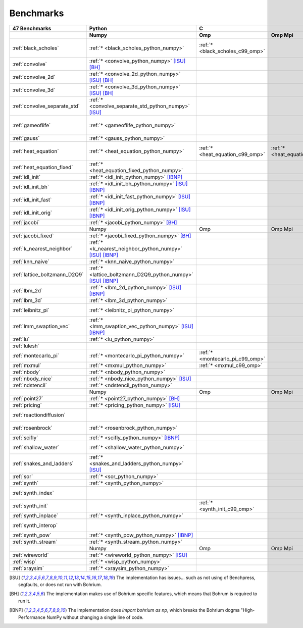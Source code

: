 ==========
Benchmarks
==========

+-------------------------------+---------------------------------------------------------------+----------------------------------------------------------------------------------------------------------------+----------------------------------------------------------------------------------------------------------------------------------------------------------------------------------------------------------------------------------------------------------------------------------------------------------------------------------------+----------------------------------------------+
| 47 Benchmarks                 | Python                                                        | C                                                                                                              | C++                                                                                                                                                                                                                                                                                                                                    | C#                                           |
+-------------------------------+---------------------------------------------------------------+----------------------------------+--------------------------------------+--------------------------------------+------------------------------------------+--------------------------------------+--------------------------------------+------------------------------------+---------------------------------------------+----------------------------------------+----------------------------------------------+------------------------------------+----------------------------------------------+
|                               | Numpy                                                         | Omp                              | Omp Mpi                              | Seq                                  | Armadillo                                | Blitz                                | Boost                                | Bxx                                | Eigen                                       | Omp                                    | Opencl                                       | Seq                                | Numcil                                       |
+===============================+===============================================================+==================================+======================================+======================================+==========================================+======================================+======================================+====================================+=============================================+========================================+==============================================+====================================+==============================================+
| :ref:`black_scholes`          | :ref:`* <black_scholes_python_numpy>`                         | :ref:`* <black_scholes_c99_omp>` |                                      | :ref:`* <black_scholes_c99_seq>`     | :ref:`* <black_scholes_cpp11_armadillo>` | :ref:`* <black_scholes_cpp11_blitz>` |                                      | :ref:`* <black_scholes_cpp11_bxx>` | :ref:`* <black_scholes_cpp11_eigen>` [ISU]_ | :ref:`* <black_scholes_cpp11_omp>`     |                                              | :ref:`* <black_scholes_cpp11_seq>` | :ref:`* <black_scholes_csharp_numcil>`       |
+-------------------------------+---------------------------------------------------------------+----------------------------------+--------------------------------------+--------------------------------------+------------------------------------------+--------------------------------------+--------------------------------------+------------------------------------+---------------------------------------------+----------------------------------------+----------------------------------------------+------------------------------------+----------------------------------------------+
| :ref:`convolve`               | :ref:`* <convolve_python_numpy>` [ISU]_ [BH]_                 |                                  |                                      |                                      |                                          |                                      |                                      |                                    |                                             |                                        |                                              |                                    |                                              |
+-------------------------------+---------------------------------------------------------------+----------------------------------+--------------------------------------+--------------------------------------+------------------------------------------+--------------------------------------+--------------------------------------+------------------------------------+---------------------------------------------+----------------------------------------+----------------------------------------------+------------------------------------+----------------------------------------------+
| :ref:`convolve_2d`            | :ref:`* <convolve_2d_python_numpy>` [ISU]_ [BH]_              |                                  |                                      |                                      |                                          |                                      |                                      |                                    |                                             |                                        |                                              |                                    |                                              |
+-------------------------------+---------------------------------------------------------------+----------------------------------+--------------------------------------+--------------------------------------+------------------------------------------+--------------------------------------+--------------------------------------+------------------------------------+---------------------------------------------+----------------------------------------+----------------------------------------------+------------------------------------+----------------------------------------------+
| :ref:`convolve_3d`            | :ref:`* <convolve_3d_python_numpy>` [ISU]_ [BH]_              |                                  |                                      |                                      |                                          |                                      |                                      |                                    |                                             |                                        |                                              |                                    |                                              |
+-------------------------------+---------------------------------------------------------------+----------------------------------+--------------------------------------+--------------------------------------+------------------------------------------+--------------------------------------+--------------------------------------+------------------------------------+---------------------------------------------+----------------------------------------+----------------------------------------------+------------------------------------+----------------------------------------------+
| :ref:`convolve_separate_std`  | :ref:`* <convolve_separate_std_python_numpy>` [ISU]_          |                                  |                                      |                                      |                                          |                                      |                                      |                                    |                                             |                                        |                                              |                                    |                                              |
+-------------------------------+---------------------------------------------------------------+----------------------------------+--------------------------------------+--------------------------------------+------------------------------------------+--------------------------------------+--------------------------------------+------------------------------------+---------------------------------------------+----------------------------------------+----------------------------------------------+------------------------------------+----------------------------------------------+
| :ref:`gameoflife`             | :ref:`* <gameoflife_python_numpy>`                            |                                  |                                      | :ref:`* <gameoflife_c99_seq>` [ISU]_ |                                          |                                      |                                      | :ref:`* <gameoflife_cpp11_bxx>`    |                                             | :ref:`* <gameoflife_cpp11_omp>` [ISU]_ |                                              |                                    |                                              |
+-------------------------------+---------------------------------------------------------------+----------------------------------+--------------------------------------+--------------------------------------+------------------------------------------+--------------------------------------+--------------------------------------+------------------------------------+---------------------------------------------+----------------------------------------+----------------------------------------------+------------------------------------+----------------------------------------------+
| :ref:`gauss`                  | :ref:`* <gauss_python_numpy>`                                 |                                  |                                      |                                      |                                          |                                      |                                      |                                    |                                             |                                        |                                              |                                    |                                              |
+-------------------------------+---------------------------------------------------------------+----------------------------------+--------------------------------------+--------------------------------------+------------------------------------------+--------------------------------------+--------------------------------------+------------------------------------+---------------------------------------------+----------------------------------------+----------------------------------------------+------------------------------------+----------------------------------------------+
| :ref:`heat_equation`          | :ref:`* <heat_equation_python_numpy>`                         | :ref:`* <heat_equation_c99_omp>` | :ref:`* <heat_equation_c99_omp_mpi>` | :ref:`* <heat_equation_c99_seq>`     |                                          |                                      |                                      | :ref:`* <heat_equation_cpp11_bxx>` |                                             | :ref:`* <heat_equation_cpp11_omp>`     | :ref:`* <heat_equation_cpp11_opencl>` [ISU]_ |                                    | :ref:`* <heat_equation_csharp_numcil>`       |
+-------------------------------+---------------------------------------------------------------+----------------------------------+--------------------------------------+--------------------------------------+------------------------------------------+--------------------------------------+--------------------------------------+------------------------------------+---------------------------------------------+----------------------------------------+----------------------------------------------+------------------------------------+----------------------------------------------+
| :ref:`heat_equation_fixed`    | :ref:`* <heat_equation_fixed_python_numpy>`                   |                                  |                                      |                                      |                                          |                                      |                                      |                                    |                                             |                                        |                                              |                                    | :ref:`* <heat_equation_fixed_csharp_numcil>` |
+-------------------------------+---------------------------------------------------------------+----------------------------------+--------------------------------------+--------------------------------------+------------------------------------------+--------------------------------------+--------------------------------------+------------------------------------+---------------------------------------------+----------------------------------------+----------------------------------------------+------------------------------------+----------------------------------------------+
| :ref:`idl_init`               | :ref:`* <idl_init_python_numpy>` [IBNP]_                      |                                  |                                      |                                      |                                          |                                      |                                      |                                    |                                             |                                        |                                              |                                    |                                              |
+-------------------------------+---------------------------------------------------------------+----------------------------------+--------------------------------------+--------------------------------------+------------------------------------------+--------------------------------------+--------------------------------------+------------------------------------+---------------------------------------------+----------------------------------------+----------------------------------------------+------------------------------------+----------------------------------------------+
| :ref:`idl_init_bh`            | :ref:`* <idl_init_bh_python_numpy>` [ISU]_ [IBNP]_            |                                  |                                      |                                      |                                          |                                      |                                      |                                    |                                             |                                        |                                              |                                    |                                              |
+-------------------------------+---------------------------------------------------------------+----------------------------------+--------------------------------------+--------------------------------------+------------------------------------------+--------------------------------------+--------------------------------------+------------------------------------+---------------------------------------------+----------------------------------------+----------------------------------------------+------------------------------------+----------------------------------------------+
| :ref:`idl_init_fast`          | :ref:`* <idl_init_fast_python_numpy>` [ISU]_ [IBNP]_          |                                  |                                      |                                      |                                          |                                      |                                      |                                    |                                             |                                        |                                              |                                    |                                              |
+-------------------------------+---------------------------------------------------------------+----------------------------------+--------------------------------------+--------------------------------------+------------------------------------------+--------------------------------------+--------------------------------------+------------------------------------+---------------------------------------------+----------------------------------------+----------------------------------------------+------------------------------------+----------------------------------------------+
| :ref:`idl_init_orig`          | :ref:`* <idl_init_orig_python_numpy>` [ISU]_ [IBNP]_          |                                  |                                      |                                      |                                          |                                      |                                      |                                    |                                             |                                        |                                              |                                    |                                              |
+-------------------------------+---------------------------------------------------------------+----------------------------------+--------------------------------------+--------------------------------------+------------------------------------------+--------------------------------------+--------------------------------------+------------------------------------+---------------------------------------------+----------------------------------------+----------------------------------------------+------------------------------------+----------------------------------------------+
| :ref:`jacobi`                 | :ref:`* <jacobi_python_numpy>` [BH]_                          |                                  |                                      |                                      |                                          |                                      |                                      |                                    |                                             |                                        |                                              |                                    |                                              |
+-------------------------------+---------------------------------------------------------------+----------------------------------+--------------------------------------+--------------------------------------+------------------------------------------+--------------------------------------+--------------------------------------+------------------------------------+---------------------------------------------+----------------------------------------+----------------------------------------------+------------------------------------+----------------------------------------------+
|                               | Numpy                                                         | Omp                              | Omp Mpi                              | Seq                                  | Armadillo                                | Blitz                                | Boost                                | Bxx                                | Eigen                                       | Omp                                    | Opencl                                       | Seq                                | Numcil                                       |
+-------------------------------+---------------------------------------------------------------+----------------------------------+--------------------------------------+--------------------------------------+------------------------------------------+--------------------------------------+--------------------------------------+------------------------------------+---------------------------------------------+----------------------------------------+----------------------------------------------+------------------------------------+----------------------------------------------+
| :ref:`jacobi_fixed`           | :ref:`* <jacobi_fixed_python_numpy>` [BH]_                    |                                  |                                      |                                      |                                          |                                      |                                      |                                    |                                             |                                        |                                              |                                    |                                              |
+-------------------------------+---------------------------------------------------------------+----------------------------------+--------------------------------------+--------------------------------------+------------------------------------------+--------------------------------------+--------------------------------------+------------------------------------+---------------------------------------------+----------------------------------------+----------------------------------------------+------------------------------------+----------------------------------------------+
| :ref:`k_nearest_neighbor`     | :ref:`* <k_nearest_neighbor_python_numpy>` [ISU]_ [IBNP]_     |                                  |                                      |                                      |                                          |                                      |                                      |                                    |                                             |                                        |                                              |                                    |                                              |
+-------------------------------+---------------------------------------------------------------+----------------------------------+--------------------------------------+--------------------------------------+------------------------------------------+--------------------------------------+--------------------------------------+------------------------------------+---------------------------------------------+----------------------------------------+----------------------------------------------+------------------------------------+----------------------------------------------+
| :ref:`knn_naive`              | :ref:`* <knn_naive_python_numpy>`                             |                                  |                                      |                                      |                                          |                                      |                                      |                                    |                                             |                                        |                                              |                                    |                                              |
+-------------------------------+---------------------------------------------------------------+----------------------------------+--------------------------------------+--------------------------------------+------------------------------------------+--------------------------------------+--------------------------------------+------------------------------------+---------------------------------------------+----------------------------------------+----------------------------------------------+------------------------------------+----------------------------------------------+
| :ref:`lattice_boltzmann_D2Q9` | :ref:`* <lattice_boltzmann_D2Q9_python_numpy>` [ISU]_ [IBNP]_ |                                  |                                      |                                      |                                          |                                      |                                      |                                    |                                             |                                        |                                              |                                    |                                              |
+-------------------------------+---------------------------------------------------------------+----------------------------------+--------------------------------------+--------------------------------------+------------------------------------------+--------------------------------------+--------------------------------------+------------------------------------+---------------------------------------------+----------------------------------------+----------------------------------------------+------------------------------------+----------------------------------------------+
| :ref:`lbm_2d`                 | :ref:`* <lbm_2d_python_numpy>` [ISU]_ [IBNP]_                 |                                  |                                      |                                      |                                          |                                      |                                      |                                    |                                             |                                        |                                              |                                    |                                              |
+-------------------------------+---------------------------------------------------------------+----------------------------------+--------------------------------------+--------------------------------------+------------------------------------------+--------------------------------------+--------------------------------------+------------------------------------+---------------------------------------------+----------------------------------------+----------------------------------------------+------------------------------------+----------------------------------------------+
| :ref:`lbm_3d`                 | :ref:`* <lbm_3d_python_numpy>`                                |                                  |                                      |                                      |                                          |                                      |                                      |                                    |                                             |                                        |                                              |                                    |                                              |
+-------------------------------+---------------------------------------------------------------+----------------------------------+--------------------------------------+--------------------------------------+------------------------------------------+--------------------------------------+--------------------------------------+------------------------------------+---------------------------------------------+----------------------------------------+----------------------------------------------+------------------------------------+----------------------------------------------+
| :ref:`leibnitz_pi`            | :ref:`* <leibnitz_pi_python_numpy>`                           |                                  |                                      | :ref:`* <leibnitz_pi_c99_seq>`       |                                          |                                      |                                      | :ref:`* <leibnitz_pi_cpp11_bxx>`   |                                             | :ref:`* <leibnitz_pi_cpp11_omp>`       |                                              | :ref:`* <leibnitz_pi_cpp11_seq>`   |                                              |
+-------------------------------+---------------------------------------------------------------+----------------------------------+--------------------------------------+--------------------------------------+------------------------------------------+--------------------------------------+--------------------------------------+------------------------------------+---------------------------------------------+----------------------------------------+----------------------------------------------+------------------------------------+----------------------------------------------+
| :ref:`lmm_swaption_vec`       | :ref:`* <lmm_swaption_vec_python_numpy>` [ISU]_ [IBNP]_       |                                  |                                      |                                      |                                          |                                      |                                      |                                    |                                             |                                        |                                              |                                    |                                              |
+-------------------------------+---------------------------------------------------------------+----------------------------------+--------------------------------------+--------------------------------------+------------------------------------------+--------------------------------------+--------------------------------------+------------------------------------+---------------------------------------------+----------------------------------------+----------------------------------------------+------------------------------------+----------------------------------------------+
| :ref:`lu`                     | :ref:`* <lu_python_numpy>`                                    |                                  |                                      |                                      |                                          |                                      |                                      |                                    |                                             |                                        |                                              |                                    |                                              |
+-------------------------------+---------------------------------------------------------------+----------------------------------+--------------------------------------+--------------------------------------+------------------------------------------+--------------------------------------+--------------------------------------+------------------------------------+---------------------------------------------+----------------------------------------+----------------------------------------------+------------------------------------+----------------------------------------------+
| :ref:`lulesh`                 |                                                               |                                  |                                      |                                      |                                          |                                      |                                      | :ref:`* <lulesh_cpp11_bxx>`        |                                             | :ref:`* <lulesh_cpp11_omp>`            |                                              | :ref:`* <lulesh_cpp11_seq>`        |                                              |
+-------------------------------+---------------------------------------------------------------+----------------------------------+--------------------------------------+--------------------------------------+------------------------------------------+--------------------------------------+--------------------------------------+------------------------------------+---------------------------------------------+----------------------------------------+----------------------------------------------+------------------------------------+----------------------------------------------+
| :ref:`montecarlo_pi`          | :ref:`* <montecarlo_pi_python_numpy>`                         | :ref:`* <montecarlo_pi_c99_omp>` |                                      | :ref:`* <montecarlo_pi_c99_seq>`     |                                          |                                      |                                      | :ref:`* <montecarlo_pi_cpp11_bxx>` |                                             | :ref:`* <montecarlo_pi_cpp11_omp>`     |                                              | :ref:`* <montecarlo_pi_cpp11_seq>` |                                              |
+-------------------------------+---------------------------------------------------------------+----------------------------------+--------------------------------------+--------------------------------------+------------------------------------------+--------------------------------------+--------------------------------------+------------------------------------+---------------------------------------------+----------------------------------------+----------------------------------------------+------------------------------------+----------------------------------------------+
| :ref:`mxmul`                  | :ref:`* <mxmul_python_numpy>`                                 | :ref:`* <mxmul_c99_omp>`         |                                      | :ref:`* <mxmul_c99_seq>`             |                                          |                                      |                                      | :ref:`* <mxmul_cpp11_bxx>`         |                                             | :ref:`* <mxmul_cpp11_omp>`             |                                              |                                    |                                              |
+-------------------------------+---------------------------------------------------------------+----------------------------------+--------------------------------------+--------------------------------------+------------------------------------------+--------------------------------------+--------------------------------------+------------------------------------+---------------------------------------------+----------------------------------------+----------------------------------------------+------------------------------------+----------------------------------------------+
| :ref:`nbody`                  | :ref:`* <nbody_python_numpy>`                                 |                                  |                                      |                                      |                                          |                                      |                                      |                                    |                                             |                                        |                                              |                                    | :ref:`* <nbody_csharp_numcil>`               |
+-------------------------------+---------------------------------------------------------------+----------------------------------+--------------------------------------+--------------------------------------+------------------------------------------+--------------------------------------+--------------------------------------+------------------------------------+---------------------------------------------+----------------------------------------+----------------------------------------------+------------------------------------+----------------------------------------------+
| :ref:`nbody_nice`             | :ref:`* <nbody_nice_python_numpy>` [ISU]_                     |                                  |                                      |                                      |                                          |                                      |                                      |                                    |                                             |                                        |                                              |                                    | :ref:`* <nbody_nice_csharp_numcil>`          |
+-------------------------------+---------------------------------------------------------------+----------------------------------+--------------------------------------+--------------------------------------+------------------------------------------+--------------------------------------+--------------------------------------+------------------------------------+---------------------------------------------+----------------------------------------+----------------------------------------------+------------------------------------+----------------------------------------------+
| :ref:`ndstencil`              | :ref:`* <ndstencil_python_numpy>`                             |                                  |                                      |                                      |                                          |                                      |                                      |                                    |                                             |                                        |                                              |                                    |                                              |
+-------------------------------+---------------------------------------------------------------+----------------------------------+--------------------------------------+--------------------------------------+------------------------------------------+--------------------------------------+--------------------------------------+------------------------------------+---------------------------------------------+----------------------------------------+----------------------------------------------+------------------------------------+----------------------------------------------+
|                               | Numpy                                                         | Omp                              | Omp Mpi                              | Seq                                  | Armadillo                                | Blitz                                | Boost                                | Bxx                                | Eigen                                       | Omp                                    | Opencl                                       | Seq                                | Numcil                                       |
+-------------------------------+---------------------------------------------------------------+----------------------------------+--------------------------------------+--------------------------------------+------------------------------------------+--------------------------------------+--------------------------------------+------------------------------------+---------------------------------------------+----------------------------------------+----------------------------------------------+------------------------------------+----------------------------------------------+
| :ref:`point27`                | :ref:`* <point27_python_numpy>` [BH]_                         |                                  |                                      |                                      |                                          |                                      |                                      |                                    |                                             |                                        |                                              |                                    |                                              |
+-------------------------------+---------------------------------------------------------------+----------------------------------+--------------------------------------+--------------------------------------+------------------------------------------+--------------------------------------+--------------------------------------+------------------------------------+---------------------------------------------+----------------------------------------+----------------------------------------------+------------------------------------+----------------------------------------------+
| :ref:`pricing`                | :ref:`* <pricing_python_numpy>` [ISU]_                        |                                  |                                      |                                      |                                          |                                      |                                      |                                    |                                             |                                        |                                              |                                    |                                              |
+-------------------------------+---------------------------------------------------------------+----------------------------------+--------------------------------------+--------------------------------------+------------------------------------------+--------------------------------------+--------------------------------------+------------------------------------+---------------------------------------------+----------------------------------------+----------------------------------------------+------------------------------------+----------------------------------------------+
| :ref:`reactiondiffusion`      |                                                               |                                  |                                      |                                      |                                          |                                      |                                      |                                    |                                             |                                        |                                              |                                    | :ref:`* <reactiondiffusion_csharp_numcil>`   |
+-------------------------------+---------------------------------------------------------------+----------------------------------+--------------------------------------+--------------------------------------+------------------------------------------+--------------------------------------+--------------------------------------+------------------------------------+---------------------------------------------+----------------------------------------+----------------------------------------------+------------------------------------+----------------------------------------------+
| :ref:`rosenbrock`             | :ref:`* <rosenbrock_python_numpy>`                            |                                  |                                      | :ref:`* <rosenbrock_c99_seq>`        |                                          |                                      |                                      | :ref:`* <rosenbrock_cpp11_bxx>`    |                                             | :ref:`* <rosenbrock_cpp11_omp>`        |                                              | :ref:`* <rosenbrock_cpp11_seq>`    |                                              |
+-------------------------------+---------------------------------------------------------------+----------------------------------+--------------------------------------+--------------------------------------+------------------------------------------+--------------------------------------+--------------------------------------+------------------------------------+---------------------------------------------+----------------------------------------+----------------------------------------------+------------------------------------+----------------------------------------------+
| :ref:`scifly`                 | :ref:`* <scifly_python_numpy>` [IBNP]_                        |                                  |                                      |                                      |                                          |                                      |                                      |                                    |                                             |                                        |                                              |                                    |                                              |
+-------------------------------+---------------------------------------------------------------+----------------------------------+--------------------------------------+--------------------------------------+------------------------------------------+--------------------------------------+--------------------------------------+------------------------------------+---------------------------------------------+----------------------------------------+----------------------------------------------+------------------------------------+----------------------------------------------+
| :ref:`shallow_water`          | :ref:`* <shallow_water_python_numpy>`                         |                                  |                                      | :ref:`* <shallow_water_c99_seq>`     |                                          |                                      | :ref:`* <shallow_water_cpp11_boost>` | :ref:`* <shallow_water_cpp11_bxx>` |                                             | :ref:`* <shallow_water_cpp11_omp>`     |                                              | :ref:`* <shallow_water_cpp11_seq>` | :ref:`* <shallow_water_csharp_numcil>`       |
+-------------------------------+---------------------------------------------------------------+----------------------------------+--------------------------------------+--------------------------------------+------------------------------------------+--------------------------------------+--------------------------------------+------------------------------------+---------------------------------------------+----------------------------------------+----------------------------------------------+------------------------------------+----------------------------------------------+
| :ref:`snakes_and_ladders`     | :ref:`* <snakes_and_ladders_python_numpy>` [ISU]_             |                                  |                                      |                                      |                                          |                                      |                                      |                                    |                                             |                                        |                                              |                                    |                                              |
+-------------------------------+---------------------------------------------------------------+----------------------------------+--------------------------------------+--------------------------------------+------------------------------------------+--------------------------------------+--------------------------------------+------------------------------------+---------------------------------------------+----------------------------------------+----------------------------------------------+------------------------------------+----------------------------------------------+
| :ref:`sor`                    | :ref:`* <sor_python_numpy>`                                   |                                  |                                      |                                      |                                          |                                      |                                      |                                    |                                             |                                        |                                              |                                    |                                              |
+-------------------------------+---------------------------------------------------------------+----------------------------------+--------------------------------------+--------------------------------------+------------------------------------------+--------------------------------------+--------------------------------------+------------------------------------+---------------------------------------------+----------------------------------------+----------------------------------------------+------------------------------------+----------------------------------------------+
| :ref:`synth`                  | :ref:`* <synth_python_numpy>`                                 |                                  |                                      |                                      |                                          |                                      |                                      |                                    |                                             |                                        |                                              |                                    |                                              |
+-------------------------------+---------------------------------------------------------------+----------------------------------+--------------------------------------+--------------------------------------+------------------------------------------+--------------------------------------+--------------------------------------+------------------------------------+---------------------------------------------+----------------------------------------+----------------------------------------------+------------------------------------+----------------------------------------------+
| :ref:`synth_index`            |                                                               |                                  |                                      |                                      |                                          |                                      |                                      | :ref:`* <synth_index_cpp11_bxx>`   |                                             |                                        |                                              |                                    |                                              |
+-------------------------------+---------------------------------------------------------------+----------------------------------+--------------------------------------+--------------------------------------+------------------------------------------+--------------------------------------+--------------------------------------+------------------------------------+---------------------------------------------+----------------------------------------+----------------------------------------------+------------------------------------+----------------------------------------------+
| :ref:`synth_init`             |                                                               | :ref:`* <synth_init_c99_omp>`    |                                      |                                      |                                          |                                      |                                      |                                    |                                             |                                        |                                              |                                    |                                              |
+-------------------------------+---------------------------------------------------------------+----------------------------------+--------------------------------------+--------------------------------------+------------------------------------------+--------------------------------------+--------------------------------------+------------------------------------+---------------------------------------------+----------------------------------------+----------------------------------------------+------------------------------------+----------------------------------------------+
| :ref:`synth_inplace`          | :ref:`* <synth_inplace_python_numpy>`                         |                                  |                                      |                                      |                                          |                                      |                                      |                                    |                                             |                                        |                                              |                                    |                                              |
+-------------------------------+---------------------------------------------------------------+----------------------------------+--------------------------------------+--------------------------------------+------------------------------------------+--------------------------------------+--------------------------------------+------------------------------------+---------------------------------------------+----------------------------------------+----------------------------------------------+------------------------------------+----------------------------------------------+
| :ref:`synth_interop`          |                                                               |                                  |                                      |                                      |                                          |                                      |                                      | :ref:`* <synth_interop_cpp11_bxx>` |                                             |                                        |                                              |                                    |                                              |
+-------------------------------+---------------------------------------------------------------+----------------------------------+--------------------------------------+--------------------------------------+------------------------------------------+--------------------------------------+--------------------------------------+------------------------------------+---------------------------------------------+----------------------------------------+----------------------------------------------+------------------------------------+----------------------------------------------+
| :ref:`synth_pow`              | :ref:`* <synth_pow_python_numpy>` [IBNP]_                     |                                  |                                      |                                      |                                          |                                      |                                      |                                    |                                             |                                        |                                              |                                    |                                              |
+-------------------------------+---------------------------------------------------------------+----------------------------------+--------------------------------------+--------------------------------------+------------------------------------------+--------------------------------------+--------------------------------------+------------------------------------+---------------------------------------------+----------------------------------------+----------------------------------------------+------------------------------------+----------------------------------------------+
| :ref:`synth_stream`           | :ref:`* <synth_stream_python_numpy>`                          |                                  |                                      |                                      |                                          |                                      |                                      |                                    |                                             |                                        |                                              |                                    |                                              |
+-------------------------------+---------------------------------------------------------------+----------------------------------+--------------------------------------+--------------------------------------+------------------------------------------+--------------------------------------+--------------------------------------+------------------------------------+---------------------------------------------+----------------------------------------+----------------------------------------------+------------------------------------+----------------------------------------------+
|                               | Numpy                                                         | Omp                              | Omp Mpi                              | Seq                                  | Armadillo                                | Blitz                                | Boost                                | Bxx                                | Eigen                                       | Omp                                    | Opencl                                       | Seq                                | Numcil                                       |
+-------------------------------+---------------------------------------------------------------+----------------------------------+--------------------------------------+--------------------------------------+------------------------------------------+--------------------------------------+--------------------------------------+------------------------------------+---------------------------------------------+----------------------------------------+----------------------------------------------+------------------------------------+----------------------------------------------+
| :ref:`wireworld`              | :ref:`* <wireworld_python_numpy>` [ISU]_                      |                                  |                                      |                                      |                                          |                                      |                                      |                                    |                                             |                                        |                                              |                                    |                                              |
+-------------------------------+---------------------------------------------------------------+----------------------------------+--------------------------------------+--------------------------------------+------------------------------------------+--------------------------------------+--------------------------------------+------------------------------------+---------------------------------------------+----------------------------------------+----------------------------------------------+------------------------------------+----------------------------------------------+
| :ref:`wisp`                   | :ref:`* <wisp_python_numpy>`                                  |                                  |                                      |                                      |                                          |                                      |                                      |                                    |                                             |                                        |                                              |                                    |                                              |
+-------------------------------+---------------------------------------------------------------+----------------------------------+--------------------------------------+--------------------------------------+------------------------------------------+--------------------------------------+--------------------------------------+------------------------------------+---------------------------------------------+----------------------------------------+----------------------------------------------+------------------------------------+----------------------------------------------+
| :ref:`xraysim`                | :ref:`* <xraysim_python_numpy>`                               |                                  |                                      |                                      |                                          |                                      |                                      |                                    |                                             |                                        |                                              |                                    |                                              |
+-------------------------------+---------------------------------------------------------------+----------------------------------+--------------------------------------+--------------------------------------+------------------------------------------+--------------------------------------+--------------------------------------+------------------------------------+---------------------------------------------+----------------------------------------+----------------------------------------------+------------------------------------+----------------------------------------------+

.. [ISU] The implementation has issues... such as not using of Benchpress, segfaults, or does not run with Bohrium.
.. [BH] The implementation makes use of Bohrium specific features, which means that Bohrum is required to run it.
.. [IBNP] The implementation does `import bohrium as np`, which breaks the Bohrium dogma "High-Performance NumPy without changing a single line of code.
    